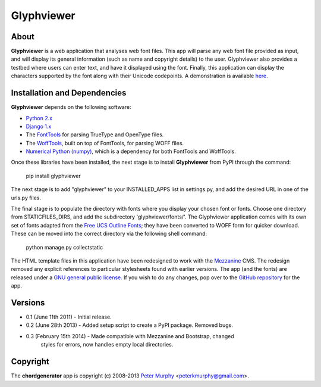 ===============
Glyphviewer
===============

About
-----

**Glyphviewer** is a web application that analyses web font files. This app will 
parse any web font file provided as input, and will display its general information
(such as name and copyright details) to the user. Glyphviewer also provides a testbed
where users can enter text, and have it displayed using the font. Finally, this 
application can display the characters supported by the font along with their Unicode
codepoints. A demonstration is available `here <http://www.pkmurphy.com.au/glyphviewer/>`_.

Installation and Dependencies
-----------------------------

**Glyphviewer** depends on the following software:

* `Python 2.x <http://www.python.org/>`_
* `Django 1.x <http://www.djangoproject.com/>`_
* The `FontTools <http://sourceforge.net/projects/fonttools/>`_ for parsing TrueType and OpenType files.
* The `WoffTools <http://code.typesupply.com/wiki/woffTools>`_, built on top of FontTools, for parsing WOFF files.
* `Numerical Python (numpy) <http://sourceforge.net/projects/numpy/>`_, which is a dependency for both FontTools and WoffTools.

Once these libraries have been installed, the next stage is to install **Glyphviewer** 
from PyPI through the command:

    pip install glyphviewer

The next stage is to add "glyphviewer" to your INSTALLED_APPS list in settings.py, 
and add the desired URL in one of the urls.py files.

The final stage is to populate the directory with fonts where you display your chosen
font or fonts. Choose one directory from STATICFILES_DIRS, and add the subdirectory 
'glyphviewer/fonts/'. The Glyphviewer application comes with its own set of fonts 
adapted from the `Free UCS Outline Fonts <https://savannah.gnu.org/projects/freefont/>`_; they have been converted to WOFF form 
for quicker download. These can be moved into the correct directory via the 
following shell command:

    python manage.py collectstatic

The HTML template files in this application have been redesigned to work with the 
`Mezzanine <http://mezzanine.jupo.org/>`_ CMS. The redesign removed any explicit 
references to particular stylesheets found with earlier versions. 
The app (and the fonts) are released under a 
`GNU general public license. <http://www.gnu.org/copyleft/gpl.html>`_ If you wish to do any changes,
pop over to the `GitHub repository <https://github.com/peterkmurphy/glyphviewer>`_ for the app.


Versions
--------

* 0.1 (June 11th 2011) - Initial release. 

* 0.2 (June 28th 2013) - Added setup script to create a PyPI package. Removed bugs.

* 0.3 (February 15th 2014) - Made compatible with Mezzanine and Bootstrap, changed 
                               styles for errors, now handles empty local directories.


Copyright
---------

The **chordgenerator** app is copyright (c) 2008-2013 
`Peter Murphy <http://www.pkmurphy.com.au/>`_ 
<peterkmurphy@gmail.com>.




